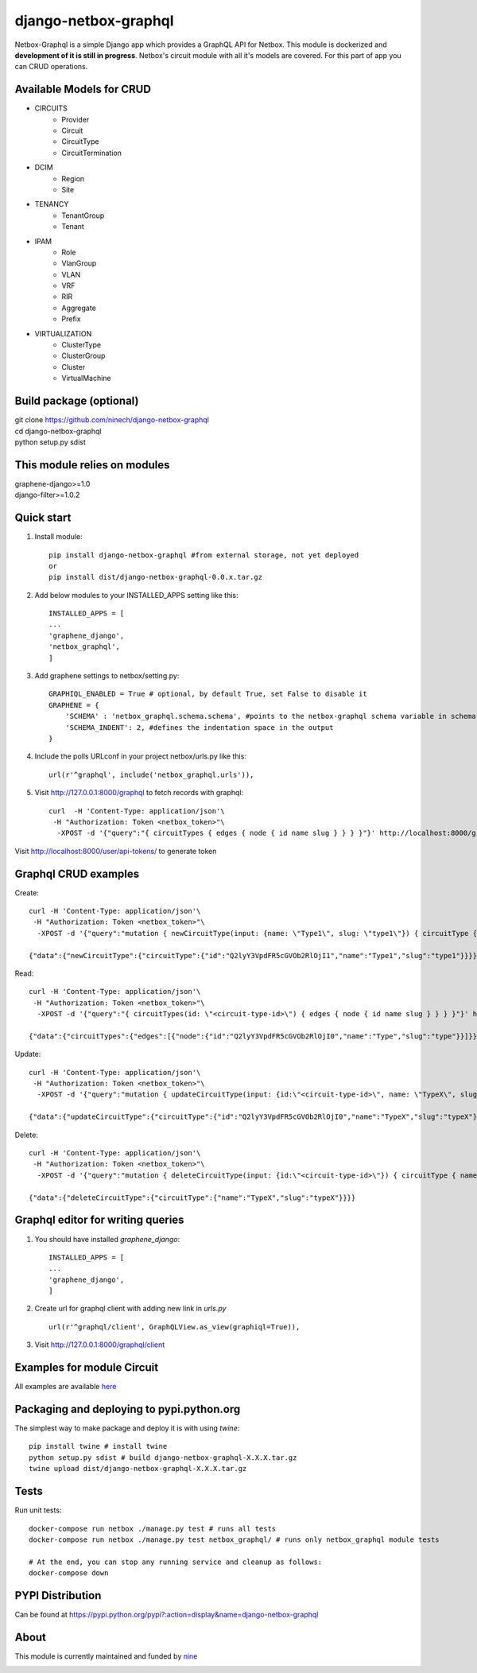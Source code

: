 =====
django-netbox-graphql
=====

Netbox-Graphql is a simple Django app which provides a GraphQL API for Netbox.
This module is dockerized and **development of it is still in progress**. Netbox's circuit module with all it's models are covered.
For this part of app you can CRUD operations.

Available Models for CRUD
------------------------
* CIRCUITS
    * Provider
    * Circuit
    * CircuitType
    * CircuitTermination
* DCIM
    * Region
    * Site
* TENANCY
    * TenantGroup
    * Tenant
* IPAM
    * Role
    * VlanGroup
    * VLAN
    * VRF
    * RIR
    * Aggregate
    * Prefix
* VIRTUALIZATION
    * ClusterType
    * ClusterGroup
    * Cluster
    * VirtualMachine


Build package (optional)
------------------------

|    git clone https://github.com/ninech/django-netbox-graphql
|    cd django-netbox-graphql
|    python setup.py sdist

This module relies on modules
-----------------------------
|    graphene-django>=1.0
|    django-filter>=1.0.2

Quick start
-----------

1. Install module::

    pip install django-netbox-graphql #from external storage, not yet deployed
    or
    pip install dist/django-netbox-graphql-0.0.x.tar.gz

2. Add below modules to your INSTALLED_APPS setting like this::

    INSTALLED_APPS = [
    ...
    'graphene_django',
    'netbox_graphql',
    ]

3. Add graphene settings to netbox/setting.py::

    GRAPHIQL_ENABLED = True # optional, by default True, set False to disable it
    GRAPHENE = {
        'SCHEMA' : 'netbox_graphql.schema.schema', #points to the netbox-graphql schema variable in schema.py
        'SCHEMA_INDENT': 2, #defines the indentation space in the output
    }

4. Include the polls URLconf in your project netbox/urls.py like this::

    url(r'^graphql', include('netbox_graphql.urls')),

5. Visit http://127.0.0.1:8000/graphql to fetch records with graphql::

    curl  -H 'Content-Type: application/json'\
     -H "Authorization: Token <netbox_token>"\
      -XPOST -d '{"query":"{ circuitTypes { edges { node { id name slug } } } }"}' http://localhost:8000/graphql

Visit http://localhost:8000/user/api-tokens/ to generate token

Graphql CRUD examples
---------------------

Create::

    curl -H 'Content-Type: application/json'\
     -H "Authorization: Token <netbox_token>"\
      -XPOST -d '{"query":"mutation { newCircuitType(input: {name: \"Type1\", slug: \"type1\"}) { circuitType { id name slug } } }"}' http://localhost:8000/graphql

    {"data":{"newCircuitType":{"circuitType":{"id":"Q2lyY3VpdFR5cGVOb2RlOjI1","name":"Type1","slug":"type1"}}}}
Read::

    curl -H 'Content-Type: application/json'\
     -H "Authorization: Token <netbox_token>"\
      -XPOST -d '{"query":"{ circuitTypes(id: \"<circuit-type-id>\") { edges { node { id name slug } } } }"}' http://localhost:8000/graphql

    {"data":{"circuitTypes":{"edges":[{"node":{"id":"Q2lyY3VpdFR5cGVOb2RlOjI0","name":"Type","slug":"type"}}]}}}
Update::

    curl -H 'Content-Type: application/json'\
     -H "Authorization: Token <netbox_token>"\
      -XPOST -d '{"query":"mutation { updateCircuitType(input: {id:\"<circuit-type-id>\", name: \"TypeX\", slug: \"typeX\"}) { circuitType { slug name slug } } }"}' http://localhost:8000/graphql

    {"data":{"updateCircuitType":{"circuitType":{"id":"Q2lyY3VpdFR5cGVOb2RlOjI0","name":"TypeX","slug":"typeX"}}}}

Delete::

    curl -H 'Content-Type: application/json'\
     -H "Authorization: Token <netbox_token>"\
      -XPOST -d '{"query":"mutation { deleteCircuitType(input: {id:\"<circuit-type-id>\"}) { circuitType { name slug } } }"}' http://localhost:8000/graphql

    {"data":{"deleteCircuitType":{"circuitType":{"name":"TypeX","slug":"typeX"}}}}

Graphql editor for writing queries
----------------------------------

1. You should have installed `graphene_django`::

    INSTALLED_APPS = [
    ...
    'graphene_django',
    ]

2. Create url for graphql client with adding new link in `urls.py` ::

    url(r'^graphql/client', GraphQLView.as_view(graphiql=True)),

3. Visit http://127.0.0.1:8000/graphql/client ::

.. image:: https://s11.postimg.org/5vi9lmn1f/django-netbox-graphql.png

Examples for module Circuit
---------------------------

All examples are available `here <EXAMPLES.md>`_

Packaging and deploying to pypi.python.org
-----------------------------------------------
The simplest way to make package and deploy it is with using `twine`::

    pip install twine # install twine
    python setup.py sdist # build django-netbox-graphql-X.X.X.tar.gz
    twine upload dist/django-netbox-graphql-X.X.X.tar.gz


Tests
-----
Run unit tests::

    docker-compose run netbox ./manage.py test # runs all tests
    docker-compose run netbox ./manage.py test netbox_graphql/ # runs only netbox_graphql module tests

    # At the end, you can stop any running service and cleanup as follows:
    docker-compose down

PYPI Distribution
-----------------

Can be found at https://pypi.python.org/pypi?:action=display&name=django-netbox-graphql

About
-----
This module is currently maintained and funded by `nine <https://www.nine.ch>`_

.. image:: https://logo.apps.at-nine.ch/Dmqied_eSaoBMQwk3vVgn4UIgDo=/trim/500x0/logo_claim.png
 :target: https://nine.ch
